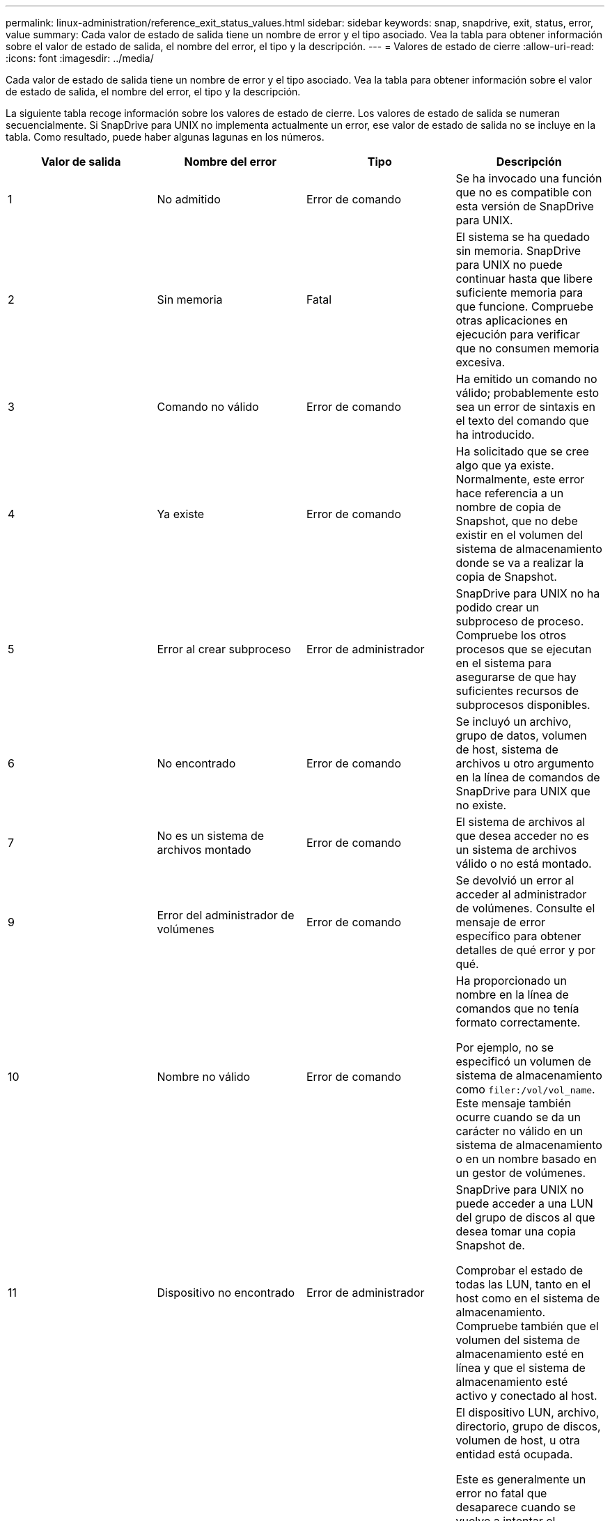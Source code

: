 ---
permalink: linux-administration/reference_exit_status_values.html 
sidebar: sidebar 
keywords: snap, snapdrive, exit, status, error, value 
summary: Cada valor de estado de salida tiene un nombre de error y el tipo asociado. Vea la tabla para obtener información sobre el valor de estado de salida, el nombre del error, el tipo y la descripción. 
---
= Valores de estado de cierre
:allow-uri-read: 
:icons: font
:imagesdir: ../media/


[role="lead"]
Cada valor de estado de salida tiene un nombre de error y el tipo asociado. Vea la tabla para obtener información sobre el valor de estado de salida, el nombre del error, el tipo y la descripción.

La siguiente tabla recoge información sobre los valores de estado de cierre. Los valores de estado de salida se numeran secuencialmente. Si SnapDrive para UNIX no implementa actualmente un error, ese valor de estado de salida no se incluye en la tabla. Como resultado, puede haber algunas lagunas en los números.

|===
| Valor de salida | Nombre del error | Tipo | Descripción 


 a| 
1
 a| 
No admitido
 a| 
Error de comando
 a| 
Se ha invocado una función que no es compatible con esta versión de SnapDrive para UNIX.



 a| 
2
 a| 
Sin memoria
 a| 
Fatal
 a| 
El sistema se ha quedado sin memoria. SnapDrive para UNIX no puede continuar hasta que libere suficiente memoria para que funcione. Compruebe otras aplicaciones en ejecución para verificar que no consumen memoria excesiva.



 a| 
3
 a| 
Comando no válido
 a| 
Error de comando
 a| 
Ha emitido un comando no válido; probablemente esto sea un error de sintaxis en el texto del comando que ha introducido.



 a| 
4
 a| 
Ya existe
 a| 
Error de comando
 a| 
Ha solicitado que se cree algo que ya existe. Normalmente, este error hace referencia a un nombre de copia de Snapshot, que no debe existir en el volumen del sistema de almacenamiento donde se va a realizar la copia de Snapshot.



 a| 
5
 a| 
Error al crear subproceso
 a| 
Error de administrador
 a| 
SnapDrive para UNIX no ha podido crear un subproceso de proceso. Compruebe los otros procesos que se ejecutan en el sistema para asegurarse de que hay suficientes recursos de subprocesos disponibles.



 a| 
6
 a| 
No encontrado
 a| 
Error de comando
 a| 
Se incluyó un archivo, grupo de datos, volumen de host, sistema de archivos u otro argumento en la línea de comandos de SnapDrive para UNIX que no existe.



 a| 
7
 a| 
No es un sistema de archivos montado
 a| 
Error de comando
 a| 
El sistema de archivos al que desea acceder no es un sistema de archivos válido o no está montado.



 a| 
9
 a| 
Error del administrador de volúmenes
 a| 
Error de comando
 a| 
Se devolvió un error al acceder al administrador de volúmenes. Consulte el mensaje de error específico para obtener detalles de qué error y por qué.



 a| 
10
 a| 
Nombre no válido
 a| 
Error de comando
 a| 
Ha proporcionado un nombre en la línea de comandos que no tenía formato correctamente.

Por ejemplo, no se especificó un volumen de sistema de almacenamiento como `filer:/vol/vol_name`. Este mensaje también ocurre cuando se da un carácter no válido en un sistema de almacenamiento o en un nombre basado en un gestor de volúmenes.



 a| 
11
 a| 
Dispositivo no encontrado
 a| 
Error de administrador
 a| 
SnapDrive para UNIX no puede acceder a una LUN del grupo de discos al que desea tomar una copia Snapshot de.

Comprobar el estado de todas las LUN, tanto en el host como en el sistema de almacenamiento. Compruebe también que el volumen del sistema de almacenamiento esté en línea y que el sistema de almacenamiento esté activo y conectado al host.



 a| 
12
 a| 
Ocupado
 a| 
Error de comando
 a| 
El dispositivo LUN, archivo, directorio, grupo de discos, volumen de host, u otra entidad está ocupada.

Este es generalmente un error no fatal que desaparece cuando se vuelve a intentar el comando. A veces indica que un recurso o proceso está bloqueado, lo que hace que el objeto esté ocupado y no esté disponible para que lo utilice SnapDrive para UNIX.

También puede indicar que está intentando realizar una copia Snapshot durante un periodo en el que el tráfico de I/o es demasiado pesado para que la copia Snapshot se realice correctamente.



 a| 
13
 a| 
No se puede inicializar
 a| 
Fatal
 a| 
SnapDrive para UNIX no pudo inicializar el material de terceros que necesita. Esto puede hacer referencia a sistemas de archivos, administradores de volúmenes, software de cluster host, software multivía, etc.



 a| 
14
 a| 
SnapDrive ocupado
 a| 
SnapDrive ocupado
 a| 
Otro usuario o proceso está realizando una operación en los mismos hosts o sistemas de almacenamiento a la vez que solicitó a SnapDrive para UNIX que realice una operación. Volver a intentar la operación.

Ocasionalmente, este mensaje significa que el otro proceso está bloqueado y usted debe matarlo.


NOTE: La operación de restauración de Snapshot puede llevar mucho tiempo en determinadas circunstancias. Asegúrese de que el proceso que cree que está bloqueado no solo espera a que se complete una operación de restauración de Snapshot.



 a| 
15
 a| 
Error del archivo de configuración
 a| 
Fatal
 a| 
el archivo snapdrive.conf tiene entradas no válidas, inadecuadas o incoherentes. Consulte el mensaje de error específico para obtener detalles. Debe corregir este archivo para poder continuar con SnapDrive para UNIX.



 a| 
17
 a| 
Permisos incorrectos
 a| 
Error de comando
 a| 
No tiene permiso para ejecutar este comando. Debe iniciar sesión como raíz para ejecutar SnapDrive para UNIX.



 a| 
18
 a| 
Sin servidor dedicado a almacenamiento
 a| 
Error de administrador
 a| 
SnapDrive para UNIX no puede ponerse en contacto con el sistema de almacenamiento necesario para este comando. Compruebe la conectividad con el sistema de almacenamiento que se indica en el mensaje de error.



 a| 
19
 a| 
Inicio de sesión de servidor de almacenamiento incorrecto
 a| 
Error de administrador
 a| 
SnapDrive para UNIX no puede iniciar sesión en el sistema de almacenamiento con la información de inicio de sesión proporcionada.



 a| 
20
 a| 
Licencia incorrecta
 a| 
Error de administrador
 a| 
Un SnapDrive de servicio para UNIX no requiere licencia para ejecutarse en este sistema de almacenamiento.



 a| 
22
 a| 
No se pueden congelar fs
 a| 
Error de administrador
 a| 
Se produjo un error en una operación de creación de instantáneas porque SnapDrive para UNIX no pudo bloquear los sistemas de archivos especificados para realizar la copia snapshot. Confirme que el tráfico de I/o del sistema es lo suficientemente ligero para congelar el sistema de archivos y luego volver a intentar el comando.



 a| 
27
 a| 
Copia snapshot incoherente
 a| 
Error de administrador
 a| 
Se ha producido un error en la operación de restauración de Snapshot porque se solicitó una restauración de una copia Snapshot con imágenes incoherentes del grupo de discos. Pueden producirse imágenes incoherentes en los siguientes casos:

* No ha realizado la copia snapshot con SnapDrive para UNIX.
* La operación Snapshot create se interrumpió antes de establecer bits consistentes y, por lo tanto, no se pudo limpiar (como en el caso de un fallo catastrófico del sistema).
* Cierto tipo de problema con los datos se produjo con la copia Snapshot después de realizar la copia.




 a| 
28
 a| 
Error del HBA
 a| 
Error de administrador
 a| 
SnapDrive para UNIX ha detectado un error al intentar recuperar información del HBA.



 a| 
29
 a| 
Metadatos incorrectos
 a| 
Error de administrador
 a| 
SnapDrive para UNIX encontró un error en los metadatos de la copia Snapshot que se escribieron al crear la copia Snapshot.



 a| 
30
 a| 
Sin metadatos de copias Snapshot
 a| 
Error de administrador
 a| 
SnapDrive para UNIX no puede realizar una operación de restauración de Snapshot porque los metadatos no contienen todos los grupos de discos solicitados.



 a| 
31
 a| 
Archivo de contraseña incorrecto
 a| 
Error de administrador
 a| 
El archivo de contraseña tiene una entrada incorrecta. Utilice la `snapdrive config delete` comando para eliminar la entrada de inicio de sesión para este sistema de almacenamiento. A continuación, vuelva a introducir la información de inicio de sesión mediante `snapdrive config set _user_name_` comando.



 a| 
33
 a| 
No hay entrada de archivo de contraseña
 a| 
Error de administrador
 a| 
El archivo de contraseña no tiene entrada para este sistema de almacenamiento. Ejecute el `snapdrive config set _username filername_` Comando para cada sistema de almacenamiento en el que necesite ejecutar SnapDrive para UNIX. A continuación, vuelva a intentar esta operación.



 a| 
34
 a| 
No es un NetAPPLUN
 a| 
Error de administrador
 a| 
Un comando SnapDrive para UNIX encontró un LUN que no está en un sistema de almacenamiento de NetApp.



 a| 
35
 a| 
Usuario anulado
 a| 
Error de administrador
 a| 
El sistema mostraba un mensaje en el que se le pedía que confirmase una operación y usted indicó que no deseaba realizar la operación.



 a| 
36
 a| 
Error de flujo de I/O.
 a| 
Error de administrador
 a| 
Las rutinas de entrada del sistema o de salida del sistema devolvieron un error que SnapDrive for UNIX no entendía.

Ejecute snapdrive.dc y envíe esa información al soporte técnico de NetApp para que pueda ayudarle a determinar los pasos que debe realizar para completar la recuperación.



 a| 
37
 a| 
Sistema de archivos lleno
 a| 
Error de administrador
 a| 
Error al intentar escribir un archivo porque no había suficiente espacio en el sistema de archivos. SnapDrive para UNIX puede continuar cuando se libera espacio suficiente en el sistema de archivos correspondiente.



 a| 
38
 a| 
Error de archivo
 a| 
Error de administrador
 a| 
Se produjo un error de I/o cuando SnapDrive para UNIX estaba leyendo o escribiendo un archivo de configuración del sistema o un archivo temporal.



 a| 
39
 a| 
Duplique el grupo de discos
 a| 
Error de comando
 a| 
SnapDrive para UNIX obtuvo un número de nodo secundario duplicado al intentar activar un grupo de discos.



 a| 
40
 a| 
Fallo de descongelación del sistema de archivos.
 a| 
Error de administrador
 a| 
Error de un comando de creación de snap debido a la actividad del sistema en el sistema de archivos. Esto suele suceder cuando la suspensión del sistema de archivos de SnapDrive para UNIX, necesaria para la copia snapshot, se agota el tiempo de espera antes de que se complete la copia snapshot.



 a| 
43
 a| 
El nombre ya está en uso
 a| 
Error de comando
 a| 
SnapDrive para UNIX intentó crear un grupo de discos, un volumen de host, un sistema de archivos o una LUN, pero el nombre ya estaba en uso. Para corregir, seleccione un nombre que no esté en uso y vuelva a introducir el comando SnapDrive for UNIX.



 a| 
44
 a| 
Error del administrador del sistema de archivos
 a| 
Fatal
 a| 
SnapDrive para UNIX encontró un error inesperado en el sistema de archivos cuando:

* intentando crear el sistema de archivos
* realizar una entrada en la tabla de montaje del sistema de archivos para montar automáticamente el sistema de archivos en el arranque.


El texto del mensaje de error que se muestra con este código describe el error que encontró el sistema de archivos. Registre el mensaje y envíelo al soporte técnico de NetApp para que pueda ayudarle a determinar qué pasos realizar para completar la recuperación.



 a| 
45
 a| 
Error de punto de montaje
 a| 
Error de administrador
 a| 
El punto de montaje del sistema de archivos apareció en el archivo de tabla de montaje del sistema. Para corregir, seleccione un punto de montaje que no esté en uso o que aparezca en la tabla de montaje y vuelva a introducir el comando SnapDrive for UNIX.



 a| 
46
 a| 
LUN no encontrada
 a| 
Error de comando
 a| 
Un comando SnapDrive para UNIX intentó acceder a una LUN que no existía en el sistema de almacenamiento.

Para corregir, compruebe que la LUN existe y que el nombre de la LUN se ha introducido correctamente.



 a| 
47
 a| 
IGroup no encontrado
 a| 
Error de administrador
 a| 
No se pudo acceder a un iGroup del sistema de almacenamiento como se espera. Como resultado, SnapDrive para UNIX no puede completar la operación actual.

El mensaje de error específico describe el problema y los pasos que debe realizar para resolverlo. Corrija el problema y repita el comando.



 a| 
48
 a| 
Objeto sin conexión
 a| 
Error de administrador
 a| 
SnapDrive para UNIX intentó acceder a un objeto (como un volumen), pero falló porque el objeto estaba sin conexión.



 a| 
49
 a| 
Entidad en conflicto
 a| 
Error de comando
 a| 
SnapDrive para UNIX intentó crear un igroup, pero encontró un igroup con el mismo nombre.



 a| 
50
 a| 
Error de limpieza
 a| 
Fatal
 a| 
SnapDrive para UNIX encontró un elemento que debería eliminarse pero que sigue ahí.



 a| 
51
 a| 
Conflicto de ID del grupo de discos
 a| 
Error de comando
 a| 
A. `snapdrive snap connect` Se ha solicitado un ID de grupo de discos que entra en conflicto con un grupo de discos existente.

Esto generalmente significa que un `snapdrive snap connect` el comando de un host de origen se está intentando en un sistema que no lo admite. Para resolver este problema, intente la operación desde otro host.



 a| 
52
 a| 
LUN no asignada a ningún host
 a| 
Error de administrador
 a| 
Una LUN no está asignada a ningún host. Es decir, no pertenece a un iGroup de sistemas de almacenamiento. Para ser accesible, la LUN debe asignarse al host actual fuera de SnapDrive para UNIX.



 a| 
53
 a| 
LUN no asignada al host local
 a| 
Error de administrador
 a| 
Una LUN no está asignada al host actual. Es decir, no pertenece a un iGroup del sistema de almacenamiento que incluye iniciadores del host actual. Para ser accesible, la LUN debe asignarse al host actual fuera de SnapDrive para UNIX.



 a| 
54
 a| 
La LUN se asigna mediante un igroup externo
 a| 
Error de administrador
 a| 
Se asigna una LUN mediante un iGroup externo del sistema de almacenamiento. En otras palabras, pertenece a un igroup del sistema de almacenamiento que solo contiene iniciadores que no se encuentran en el host local.

Como resultado, SnapDrive para UNIX no puede eliminar la LUN.

Para utilizar SnapDrive para UNIX a fin de eliminar una LUN, la LUN solo debe pertenecer a iGroups locales, es decir, grupos de iniciadores que solo se han encontrado en el host local.



 a| 
55
 a| 
La LUN se asigna mediante un igroup mixto
 a| 
Error de administrador
 a| 
Se asigna una LUN utilizando un iGroup de sistema de almacenamiento mixto. Es decir, pertenece a un igroup del sistema de almacenamiento que contiene ambos iniciadores encontrados en el host local y iniciadores no encontrados en ese grupo.

Como resultado, SnapDrive para UNIX no puede desconectar la LUN.

Para utilizar SnapDrive para UNIX a fin de desconectar una LUN, la LUN solo debe pertenecer a iGroups locales o grupos de iniciadores externos; no a iGroups mixtos. (Los iGroups locales solo contienen iniciadores que se han encontrado en el host local; los iGroups externos contienen iniciadores que no se encuentran en el host local).



 a| 
56
 a| 
Error en la restauración de copias Snapshot
 a| 
Error de administrador
 a| 
SnapDrive para UNIX intentó una operación de restauración de Snapshot, pero falló sin restaurar ninguna LUN en la copia Snapshot.

El mensaje de error específico describe el problema y los pasos que debe realizar para resolverlo. Corrija el problema y repita el comando.



 a| 
58
 a| 
Se requiere reinicio del host
 a| 
Error de administrador
 a| 
El sistema operativo del host requiere un reinicio para actualizar los datos internos. SnapDrive para UNIX preparó el host para esta actualización, pero no puede completar la operación actual.

Reinicie el host y después vuelva a introducir la línea de comandos de SnapDrive para UNIX que aparezca este mensaje. Después del reinicio, la operación puede completarse.



 a| 
59
 a| 
Host, se necesita preparación de LUN
 a| 
Error de administrador
 a| 
El sistema operativo del host requiere una actualización de los datos internos para completar la operación actual. Esta actualización es necesaria para permitir crear una nueva LUN.

SnapDrive para UNIX no puede realizar la actualización, ya que se ha deshabilitado la preparación automática de hosts para el aprovisionamiento debido a que se ha `snapdrive.conf` variable `_enable-implicit-host-preparation_` se establece en «'off'».

Con la preparación automática de host deshabilitada, debe usar el comando SnapDrive config prepare luns para preparar el host para aprovisionar las LUN o realizar los pasos de preparación manualmente.

Para evitar este mensaje de error, defina la `_enable-implicit-host-preparation_` valor a «'on'» en la `snapdrive.conf` archivo.



 a| 
62
 a| 
No está vacío
 a| 
Error de comando
 a| 
Se produjo un error porque SnapDrive para UNIX no se pudo quitar un directorio o volumen de sistema de almacenamiento. Esto puede suceder cuando otro usuario u otro proceso crea un archivo exactamente al mismo tiempo y en el mismo directorio que SnapDrive intenta eliminar. Para evitar este error, asegúrese de que solo un usuario trabaje con el volumen del sistema de almacenamiento a la vez.



 a| 
63
 a| 
Tiempo de espera agotado
 a| 
Error de comando
 a| 
Se produjo un error porque SnapDrive para UNIX no pudo restaurar una LUN en un período de tiempo de espera de 50 minutos.

Registre el mensaje y envíelo al soporte técnico de NetApp para que pueda ayudarle a determinar qué pasos realizar para completar la recuperación.



 a| 
64
 a| 
Servicio no en ejecución
 a| 
Error de administrador
 a| 
Se produjo un error porque un comando de SnapDrive para UNIX especificó una entidad NFS y el sistema de almacenamiento no ejecutaba el servicio NFS.



 a| 
126
 a| 
Error desconocido
 a| 
Error de administrador
 a| 
Se ha producido un error desconocido que puede ser grave. Ejecute el `snapdrive.dc` Utility y envíe los resultados al soporte técnico de NetApp para su análisis.



 a| 
127
 a| 
Error interno
 a| 
Fatal
 a| 
Se ha producido un error interno de SnapDrive para UNIX. Ejecute el `snapdrive.dc` Y envíe sus resultados al soporte técnico de NetApp para su análisis.

|===
